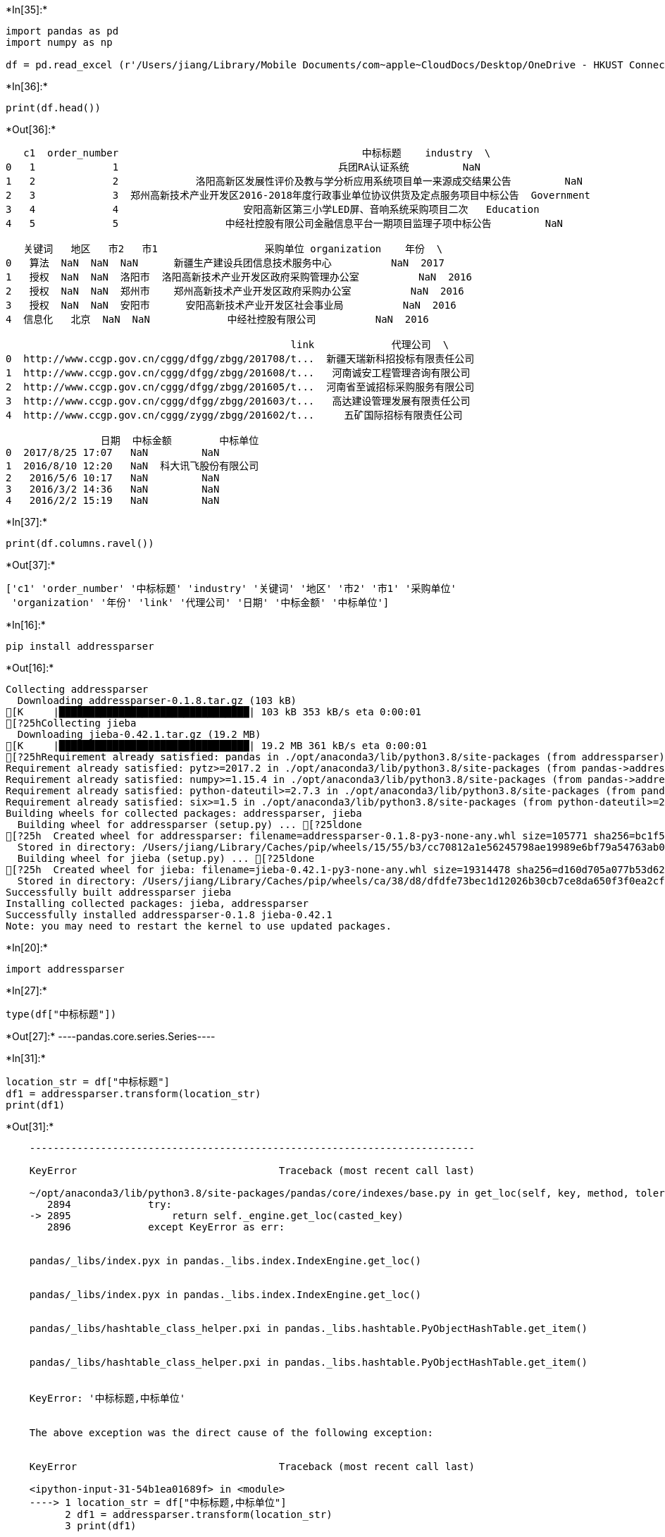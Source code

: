 +*In[35]:*+
[source, ipython3]
----
import pandas as pd
import numpy as np

df = pd.read_excel (r'/Users/jiang/Library/Mobile Documents/com~apple~CloudDocs/Desktop/OneDrive - HKUST Connect/Research/Smart City/Data/Data_0328.xlsx',sheet_name='Sheet1',header=0, names = None)

----


+*In[36]:*+
[source, ipython3]
----
print(df.head())
----


+*Out[36]:*+
----
   c1  order_number                                         中标标题    industry  \
0   1             1                                     兵团RA认证系统         NaN   
1   2             2             洛阳高新区发展性评价及教与学分析应用系统项目单一来源成交结果公告         NaN   
2   3             3  郑州高新技术产业开发区2016-2018年度行政事业单位协议供货及定点服务项目中标公告  Government   
3   4             4                     安阳高新区第三小学LED屏、音响系统采购项目二次   Education   
4   5             5                  中经社控股有限公司金融信息平台一期项目监理子项中标公告         NaN   

   关键词   地区   市2   市1                  采购单位 organization    年份  \
0   算法  NaN  NaN  NaN      新疆生产建设兵团信息技术服务中心          NaN  2017   
1   授权  NaN  NaN  洛阳市  洛阳高新技术产业开发区政府采购管理办公室          NaN  2016   
2   授权  NaN  NaN  郑州市    郑州高新技术产业开发区政府采购办公室          NaN  2016   
3   授权  NaN  NaN  安阳市      安阳高新技术产业开发区社会事业局          NaN  2016   
4  信息化   北京  NaN  NaN             中经社控股有限公司          NaN  2016   

                                                link             代理公司  \
0  http://www.ccgp.gov.cn/cggg/dfgg/zbgg/201708/t...  新疆天瑞新科招投标有限责任公司   
1  http://www.ccgp.gov.cn/cggg/dfgg/zbgg/201608/t...   河南诚安工程管理咨询有限公司   
2  http://www.ccgp.gov.cn/cggg/dfgg/zbgg/201605/t...  河南省至诚招标采购服务有限公司   
3  http://www.ccgp.gov.cn/cggg/dfgg/zbgg/201603/t...   高达建设管理发展有限责任公司   
4  http://www.ccgp.gov.cn/cggg/zygg/zbgg/201602/t...     五矿国际招标有限责任公司   

                日期  中标金额        中标单位  
0  2017/8/25 17:07   NaN         NaN  
1  2016/8/10 12:20   NaN  科大讯飞股份有限公司  
2   2016/5/6 10:17   NaN         NaN  
3   2016/3/2 14:36   NaN         NaN  
4   2016/2/2 15:19   NaN         NaN  
----


+*In[37]:*+
[source, ipython3]
----
print(df.columns.ravel())
----


+*Out[37]:*+
----
['c1' 'order_number' '中标标题' 'industry' '关键词' '地区' '市2' '市1' '采购单位'
 'organization' '年份' 'link' '代理公司' '日期' '中标金额' '中标单位']
----


+*In[16]:*+
[source, ipython3]
----
pip install addressparser
----


+*Out[16]:*+
----
Collecting addressparser
  Downloading addressparser-0.1.8.tar.gz (103 kB)
[K     |████████████████████████████████| 103 kB 353 kB/s eta 0:00:01
[?25hCollecting jieba
  Downloading jieba-0.42.1.tar.gz (19.2 MB)
[K     |████████████████████████████████| 19.2 MB 361 kB/s eta 0:00:01
[?25hRequirement already satisfied: pandas in ./opt/anaconda3/lib/python3.8/site-packages (from addressparser) (1.1.3)
Requirement already satisfied: pytz>=2017.2 in ./opt/anaconda3/lib/python3.8/site-packages (from pandas->addressparser) (2020.1)
Requirement already satisfied: numpy>=1.15.4 in ./opt/anaconda3/lib/python3.8/site-packages (from pandas->addressparser) (1.19.2)
Requirement already satisfied: python-dateutil>=2.7.3 in ./opt/anaconda3/lib/python3.8/site-packages (from pandas->addressparser) (2.8.1)
Requirement already satisfied: six>=1.5 in ./opt/anaconda3/lib/python3.8/site-packages (from python-dateutil>=2.7.3->pandas->addressparser) (1.15.0)
Building wheels for collected packages: addressparser, jieba
  Building wheel for addressparser (setup.py) ... [?25ldone
[?25h  Created wheel for addressparser: filename=addressparser-0.1.8-py3-none-any.whl size=105771 sha256=bc1f594f7250c7541181488d768625f5d3c5d05b37633b3a79bff3fe778f0524
  Stored in directory: /Users/jiang/Library/Caches/pip/wheels/15/55/b3/cc70812a1e56245798ae19989e6bf79a54763ab061aeb72ab9
  Building wheel for jieba (setup.py) ... [?25ldone
[?25h  Created wheel for jieba: filename=jieba-0.42.1-py3-none-any.whl size=19314478 sha256=d160d705a077b53d62b7c8fa38e38ca7bc28f570d295ab4478f8064e9c89b0eb
  Stored in directory: /Users/jiang/Library/Caches/pip/wheels/ca/38/d8/dfdfe73bec1d12026b30cb7ce8da650f3f0ea2cf155ea018ae
Successfully built addressparser jieba
Installing collected packages: jieba, addressparser
Successfully installed addressparser-0.1.8 jieba-0.42.1
Note: you may need to restart the kernel to use updated packages.
----


+*In[20]:*+
[source, ipython3]
----
import addressparser
----


+*In[27]:*+
[source, ipython3]
----
type(df["中标标题"])
----


+*Out[27]:*+
----pandas.core.series.Series----


+*In[31]:*+
[source, ipython3]
----
location_str = df["中标标题"]
df1 = addressparser.transform(location_str)
print(df1)
----


+*Out[31]:*+
----

    ---------------------------------------------------------------------------

    KeyError                                  Traceback (most recent call last)

    ~/opt/anaconda3/lib/python3.8/site-packages/pandas/core/indexes/base.py in get_loc(self, key, method, tolerance)
       2894             try:
    -> 2895                 return self._engine.get_loc(casted_key)
       2896             except KeyError as err:


    pandas/_libs/index.pyx in pandas._libs.index.IndexEngine.get_loc()


    pandas/_libs/index.pyx in pandas._libs.index.IndexEngine.get_loc()


    pandas/_libs/hashtable_class_helper.pxi in pandas._libs.hashtable.PyObjectHashTable.get_item()


    pandas/_libs/hashtable_class_helper.pxi in pandas._libs.hashtable.PyObjectHashTable.get_item()


    KeyError: '中标标题,中标单位'

    
    The above exception was the direct cause of the following exception:


    KeyError                                  Traceback (most recent call last)

    <ipython-input-31-54b1ea01689f> in <module>
    ----> 1 location_str = df["中标标题,中标单位"]
          2 df1 = addressparser.transform(location_str)
          3 print(df1)


    ~/opt/anaconda3/lib/python3.8/site-packages/pandas/core/frame.py in __getitem__(self, key)
       2900             if self.columns.nlevels > 1:
       2901                 return self._getitem_multilevel(key)
    -> 2902             indexer = self.columns.get_loc(key)
       2903             if is_integer(indexer):
       2904                 indexer = [indexer]


    ~/opt/anaconda3/lib/python3.8/site-packages/pandas/core/indexes/base.py in get_loc(self, key, method, tolerance)
       2895                 return self._engine.get_loc(casted_key)
       2896             except KeyError as err:
    -> 2897                 raise KeyError(key) from err
       2898 
       2899         if tolerance is not None:


    KeyError: '中标标题,中标单位'

----


+*In[30]:*+
[source, ipython3]
----
# saving the dataframe
df1.to_excel(r'/Users/jiang/Library/Mobile Documents/com~apple~CloudDocs/Desktop/OneDrive - HKUST Connect/Research/Smart City/Data/Data_0328.xlsx', index=False)
----


+*In[32]:*+
[source, ipython3]
----
location_str = df["中标单位"]
df2 = addressparser.transform(location_str)
print(df2)
----


+*Out[32]:*+
----
         省    市 区                 地址
0                                NaN
1                         科大讯飞股份有限公司
2                                NaN
3                                NaN
4                                NaN
...    ...  ... ..               ...
56080  北京市  北京市     盛世笔特（北京）模型设计有限公司
56081  上海市  上海市         惠诚科教器械股份有限公司
56082  河南省                  风速科技有限公司
56083  河南省                豫立电子科技有限公司
56084  福建省                榕基软件股份有限公司

[56085 rows x 4 columns]
----


+*In[33]:*+
[source, ipython3]
----
df2.to_excel(r'/Users/jiang/Library/Mobile Documents/com~apple~CloudDocs/Desktop/OneDrive - HKUST Connect/Research/Smart City/Data/df2.xlsx', index=False)
----


+*In[34]:*+
[source, ipython3]
----
from pandas import DataFrame
----


+*In[74]:*+
[source, ipython3]
----
df3 = DataFrame(df['市1'])
df3.columns=list('市')
print(df3)
----


+*Out[74]:*+
----
         市
0      NaN
1      洛阳市
2      郑州市
3      安阳市
4      NaN
...    ...
56080  商丘市
56081  NaN
56082  NaN
56083  商丘市
56084  NaN

[56085 rows x 1 columns]
----


+*In[75]:*+
[source, ipython3]
----
df4 = DataFrame(df['市2'])
df4.columns=list('市')
print(df4)
----


+*Out[75]:*+
----
         市
0      NaN
1      NaN
2      NaN
3      NaN
4      NaN
...    ...
56080  北京市
56081  上海市
56082  NaN
56083  NaN
56084  NaN

[56085 rows x 1 columns]
----


+*In[76]:*+
[source, ipython3]
----

result = df3.combine_first(df4)
----


+*In[77]:*+
[source, ipython3]
----
print(result)
----


+*Out[77]:*+
----
         市
0      NaN
1      洛阳市
2      郑州市
3      安阳市
4      NaN
...    ...
56080  商丘市
56081  上海市
56082  NaN
56083  商丘市
56084  NaN

[56085 rows x 1 columns]
----


+*In[43]:*+
[source, ipython3]
----
df.dtypes == 'object'
----


+*Out[43]:*+
----c1              False
order_number    False
中标标题             True
industry         True
关键词              True
地区               True
市2               True
市1               True
采购单位             True
organization     True
年份              False
link             True
代理公司             True
日期               True
中标金额            False
中标单位             True
dtype: bool----


+*In[47]:*+
[source, ipython3]
----
num_vars = df.columns[df.dtypes != 'object']
----


+*In[46]:*+
[source, ipython3]
----
cat_vars = df.columns[df.dtypes == 'object']
----


+*In[52]:*+
[source, ipython3]
----
df1['市'].isnull().sum()
----


+*Out[52]:*+
----0----


+*In[53]:*+
[source, ipython3]
----
df1.dtypes == 'object'
----


+*Out[53]:*+
----省     True
市     True
区     True
地址    True
dtype: bool----


+*In[54]:*+
[source, ipython3]
----
df1.to_excel(r'/Users/jiang/Library/Mobile Documents/com~apple~CloudDocs/Desktop/OneDrive - HKUST Connect/Research/Smart City/Data/df1.xlsx', index=False)
----


+*In[57]:*+
[source, ipython3]
----
df3['市1'].isnull().sum()
----


+*Out[57]:*+
----15342----


+*In[61]:*+
[source, ipython3]
----
df4['市2'].isnull().sum()
----


+*Out[61]:*+
----27165----


+*In[78]:*+
[source, ipython3]
----
result.isnull().sum()
----


+*Out[78]:*+
----市    7659
dtype: int64----


+*In[79]:*+
[source, ipython3]
----
result.to_excel(r'/Users/jiang/Library/Mobile Documents/com~apple~CloudDocs/Desktop/OneDrive - HKUST Connect/Research/Smart City/Data/result.xlsx', index=False)
----


+*In[ ]:*+
[source, ipython3]
----

----
